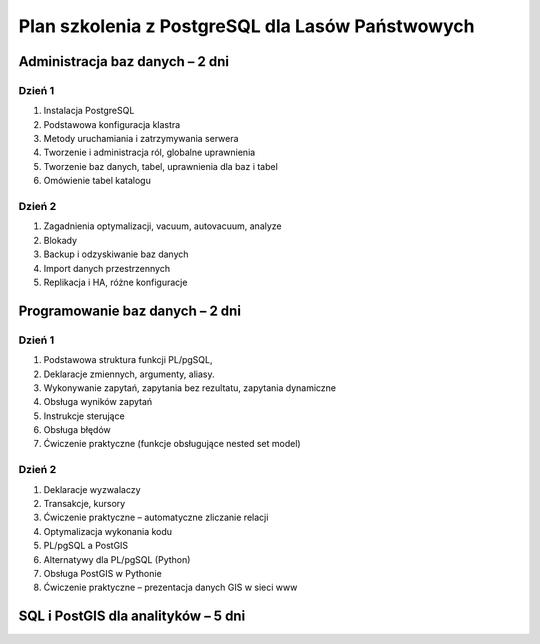 ===================================================
Plan szkolenia z PostgreSQL dla Lasów Państwowych
===================================================

Administracja baz danych – 2 dni
---------------------------------

Dzień 1
""""""""

1. Instalacja PostgreSQL
2. Podstawowa konfiguracja klastra
3. Metody uruchamiania i zatrzymywania serwera
4. Tworzenie i administracja ról, globalne uprawnienia
5. Tworzenie baz danych, tabel, uprawnienia dla baz i tabel
6. Omówienie tabel katalogu

Dzień 2
"""""""""

1. Zagadnienia optymalizacji, vacuum, autovacuum, analyze
2. Blokady
3. Backup i odzyskiwanie baz danych
4. Import danych przestrzennych
5. Replikacja i HA, różne konfiguracje


Programowanie baz danych – 2 dni
-----------------------------------

Dzień 1
""""""""

1. Podstawowa struktura funkcji PL/pgSQL, 
2. Deklaracje zmiennych, argumenty, aliasy.
3. Wykonywanie zapytań, zapytania bez rezultatu, zapytania dynamiczne
4. Obsługa wyników zapytań
5. Instrukcje sterujące
6. Obsługa błędów
7. Ćwiczenie praktyczne (funkcje obsługujące nested set model)

Dzień 2
""""""""
1. Deklaracje wyzwalaczy
2. Transakcje, kursory
3. Ćwiczenie praktyczne – automatyczne zliczanie relacji
4. Optymalizacja wykonania kodu
5. PL/pgSQL a PostGIS
6. Alternatywy dla PL/pgSQL (Python)
7. Obsługa PostGIS w Pythonie
8. Ćwiczenie praktyczne – prezentacja danych GIS w sieci www

SQL i PostGIS dla analityków – 5 dni
------------------------------------------

